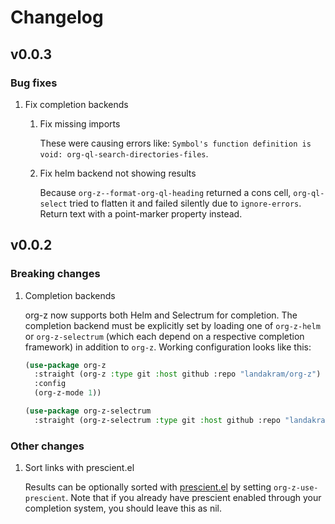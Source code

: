 * Changelog
** v0.0.3
*** Bug fixes
**** Fix completion backends
***** Fix missing imports
These were causing errors like: ~Symbol's function definition is void: org-ql-search-directories-files~.
***** Fix helm backend not showing results
Because ~org-z--format-org-ql-heading~ returned a cons cell, ~org-ql-select~ tried to flatten it and failed silently due to ~ignore-errors~. Return text with a point-marker property instead.
** v0.0.2
*** Breaking changes
**** Completion backends
org-z now supports both Helm and Selectrum for completion. The completion backend must be explicitly set by loading one of ~org-z-helm~ or ~org-z-selectrum~ (which each depend on a respective completion framework) in addition to ~org-z~. Working configuration looks like this:

#+begin_src emacs-lisp
  (use-package org-z
    :straight (org-z :type git :host github :repo "landakram/org-z")
    :config
    (org-z-mode 1))

  (use-package org-z-selectrum
    :straight (org-z-selectrum :type git :host github :repo "landakram/org-z"))
#+end_src
*** Other changes
**** Sort links with prescient.el
Results can be optionally sorted with [[https://github.com/raxod502/prescient.el][prescient.el]] by setting ~org-z-use-prescient~. Note that if you already have prescient enabled through your completion system, you should leave this as nil. 
